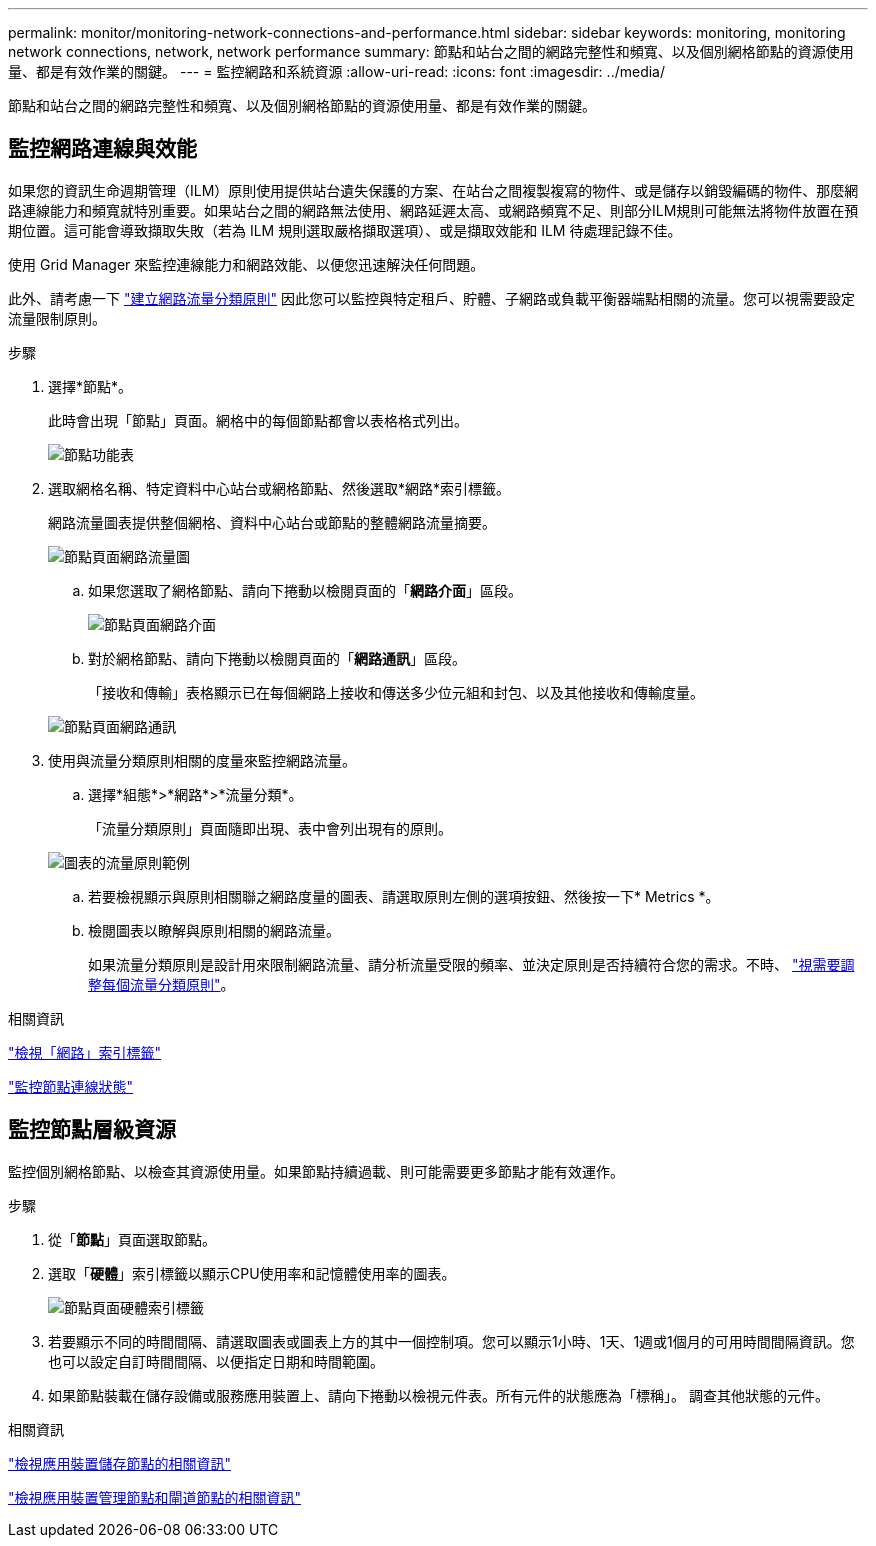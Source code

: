 ---
permalink: monitor/monitoring-network-connections-and-performance.html 
sidebar: sidebar 
keywords: monitoring, monitoring network connections, network, network performance 
summary: 節點和站台之間的網路完整性和頻寬、以及個別網格節點的資源使用量、都是有效作業的關鍵。 
---
= 監控網路和系統資源
:allow-uri-read: 
:icons: font
:imagesdir: ../media/


[role="lead"]
節點和站台之間的網路完整性和頻寬、以及個別網格節點的資源使用量、都是有效作業的關鍵。



== 監控網路連線與效能

如果您的資訊生命週期管理（ILM）原則使用提供站台遺失保護的方案、在站台之間複製複寫的物件、或是儲存以銷毀編碼的物件、那麼網路連線能力和頻寬就特別重要。如果站台之間的網路無法使用、網路延遲太高、或網路頻寬不足、則部分ILM規則可能無法將物件放置在預期位置。這可能會導致擷取失敗（若為 ILM 規則選取嚴格擷取選項）、或是擷取效能和 ILM 待處理記錄不佳。

使用 Grid Manager 來監控連線能力和網路效能、以便您迅速解決任何問題。

此外、請考慮一下 link:../admin/managing-traffic-classification-policies.html["建立網路流量分類原則"] 因此您可以監控與特定租戶、貯體、子網路或負載平衡器端點相關的流量。您可以視需要設定流量限制原則。

.步驟
. 選擇*節點*。
+
此時會出現「節點」頁面。網格中的每個節點都會以表格格式列出。

+
image::../media/nodes_menu.png[節點功能表]

. 選取網格名稱、特定資料中心站台或網格節點、然後選取*網路*索引標籤。
+
網路流量圖表提供整個網格、資料中心站台或節點的整體網路流量摘要。

+
image::../media/nodes_page_network_traffic_graph.png[節點頁面網路流量圖]

+
.. 如果您選取了網格節點、請向下捲動以檢閱頁面的「*網路介面*」區段。
+
image::../media/nodes_page_network_interfaces.png[節點頁面網路介面]

.. 對於網格節點、請向下捲動以檢閱頁面的「*網路通訊*」區段。
+
「接收和傳輸」表格顯示已在每個網路上接收和傳送多少位元組和封包、以及其他接收和傳輸度量。

+
image::../media/nodes_page_network_communication.png[節點頁面網路通訊]



. 使用與流量分類原則相關的度量來監控網路流量。
+
.. 選擇*組態*>*網路*>*流量分類*。
+
「流量分類原則」頁面隨即出現、表中會列出現有的原則。

+
image::../media/traffic_classification_policies_main_screen_w_examples.png[圖表的流量原則範例]

.. 若要檢視顯示與原則相關聯之網路度量的圖表、請選取原則左側的選項按鈕、然後按一下* Metrics *。
.. 檢閱圖表以瞭解與原則相關的網路流量。
+
如果流量分類原則是設計用來限制網路流量、請分析流量受限的頻率、並決定原則是否持續符合您的需求。不時、 link:../admin/managing-traffic-classification-policies.html["視需要調整每個流量分類原則"]。





.相關資訊
link:viewing-network-tab.html["檢視「網路」索引標籤"]

link:monitoring-system-health.html#monitor-node-connection-states["監控節點連線狀態"]



== 監控節點層級資源

監控個別網格節點、以檢查其資源使用量。如果節點持續過載、則可能需要更多節點才能有效運作。

.步驟
. 從「*節點*」頁面選取節點。
. 選取「*硬體*」索引標籤以顯示CPU使用率和記憶體使用率的圖表。
+
image::../media/nodes_page_hardware_tab_graphs.png[節點頁面硬體索引標籤]

. 若要顯示不同的時間間隔、請選取圖表或圖表上方的其中一個控制項。您可以顯示1小時、1天、1週或1個月的可用時間間隔資訊。您也可以設定自訂時間間隔、以便指定日期和時間範圍。
. 如果節點裝載在儲存設備或服務應用裝置上、請向下捲動以檢視元件表。所有元件的狀態應為「標稱」。 調查其他狀態的元件。


.相關資訊
link:viewing-hardware-tab.html#view-information-about-appliance-storage-nodes["檢視應用裝置儲存節點的相關資訊"]

link:viewing-hardware-tab.html#view-information-about-appliance-admin-nodes-and-gateway-nodes["檢視應用裝置管理節點和閘道節點的相關資訊"]
